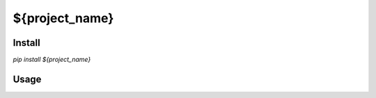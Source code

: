=======================================
${project_name}
=======================================

Install
===================

`pip install ${project_name}`

Usage
===================
